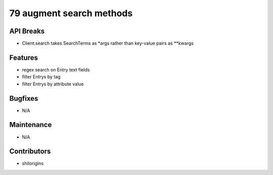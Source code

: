 79 augment search methods
#################

API Breaks
----------
- Client.search takes SearchTerms as *args rather than key-value pairs as **kwargs

Features
--------
- regex search on Entry text fields
- filter Entrys by tag
- filter Entrys by attribute value

Bugfixes
--------
- N/A

Maintenance
-----------
- N/A

Contributors
------------
- shilorigins
